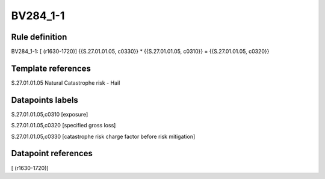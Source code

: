 =========
BV284_1-1
=========

Rule definition
---------------

BV284_1-1: [ (r1630-1720)] {{S.27.01.01.05, c0330}} * {{S.27.01.01.05, c0310}} = {{S.27.01.01.05, c0320}}


Template references
-------------------

S.27.01.01.05 Natural Catastrophe risk - Hail


Datapoints labels
-----------------

S.27.01.01.05,c0310 [exposure]

S.27.01.01.05,c0320 [specified gross loss]

S.27.01.01.05,c0330 [catastrophe risk charge factor before risk mitigation]



Datapoint references
--------------------

[ (r1630-1720)]
